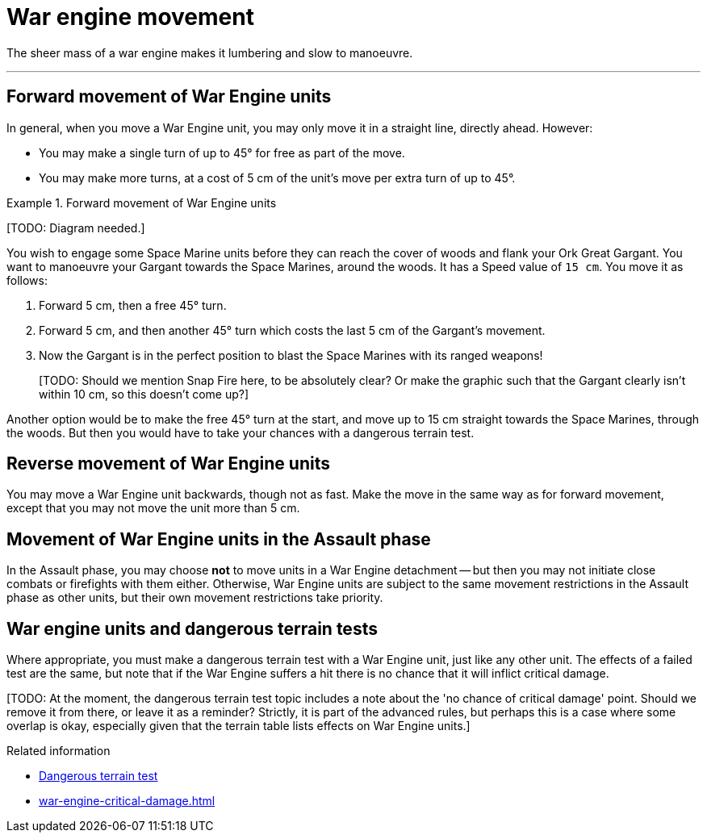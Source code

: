 = War engine movement

The sheer mass of a war engine makes it lumbering and slow to manoeuvre.

---

== Forward movement of War Engine units

In general, when you move a War Engine unit, you may only move it in a straight line, directly ahead.
However:

* You may make a single turn of up to 45° for free as part of the move.
* You may make more turns, at a cost of 5 cm of the unit's move per extra turn of up to 45°.

.Forward movement of War Engine units
====
{blank}[TODO: Diagram needed.]

You wish to engage some Space Marine units before they can reach the cover of woods and flank your Ork Great Gargant.
You want to manoeuvre your Gargant towards the Space Marines, around the woods.
It has a Speed value of `15 cm`.
You move it as follows:

. Forward 5 cm, then a free 45° turn.
. Forward 5 cm, and then another 45° turn which costs the last 5 cm of the Gargant's movement.
. Now the Gargant is in the perfect position to blast the Space Marines with its ranged weapons!
+
{blank}[TODO: Should we mention Snap Fire here, to be absolutely clear? Or make the graphic such that the Gargant clearly isn't within 10 cm, so this doesn't come up?]

Another option would be to make the free 45° turn at the start, and move up to 15 cm straight towards the Space Marines, through the woods.
But then you would have to take your chances with a dangerous terrain test.
====

== Reverse movement of War Engine units

You may move a War Engine unit backwards, though not as fast.
Make the move in the same way as for forward movement, except that you may not move the unit more than 5 cm.

== Movement of War Engine units in the Assault phase

In the Assault phase, you may choose *not* to move units in a War Engine detachment -- but then you may not initiate close combats or firefights with them either.
Otherwise, War Engine units are subject to the same movement restrictions in the Assault phase as other units, but their own movement restrictions take priority.

== War engine units and dangerous terrain tests

Where appropriate, you must make a dangerous terrain test with a War Engine unit, just like any other unit.
The effects of a failed test are the same, but note that if the War Engine suffers a hit there is no chance that it will inflict critical damage.

{blank}[TODO: At the moment, the dangerous terrain test topic includes a note about the 'no chance of critical damage' point. Should we remove it from there, or leave it as a reminder? Strictly, it is part of the advanced rules, but perhaps this is a case where some overlap is okay, especially given that the terrain table lists effects on War Engine units.]

.Related information
* xref:main-rules:terrain-effects-on-movement.adoc#dangerous-terrain-test[Dangerous terrain test]
* xref:war-engine-critical-damage.adoc[]